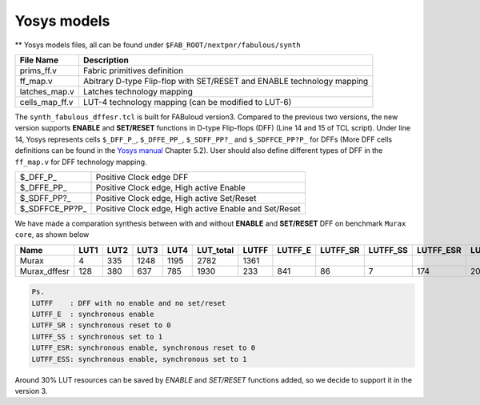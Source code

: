 Yosys models
============

** Yosys models files, all can be found under ``$FAB_ROOT/nextpnr/fabulous/synth``

.. code-block:: console
   :emphasize-lines: 14,15

        set LUT_K 4
        if {$argc > 0} { set LUT_K [lindex $argv 0] }
        yosys read_verilog -lib [file dirname [file normalize $argv0]]/prims_ff.v
        yosys hierarchy -check -top [lindex $argv 1]
        yosys proc
        yosys flatten
        yosys tribuf -logic
        yosys deminout
        yosys synth -run coarse
        yosys memory_map
        yosys opt -full
        yosys techmap -map +/techmap.v
        yosys opt -fast
        yosys dfflegalize -cell \$_DFF_P_ 0 -cell \$_DFFE_PP_ 0 -cell \$_SDFF_PP?_ 0 -cell \$_SDFFCE_PP?P_ 0 -cell \$_DLATCH_?_ x
        yosys techmap -map [file dirname [file normalize $argv0]]/ff_map.v
        yosys opt_expr -mux_undef
        yosys simplemap
        yosys techmap -map [file dirname [file normalize $argv0]]/latches_map.v
        yosys abc -lut $LUT_K -dress
        yosys clean
        yosys techmap -D LUT_K=$LUT_K -map [file dirname [file normalize $argv0]]/cells_map_ff.v
        yosys clean
        yosys hierarchy -check
        yosys stat

        if {$argc > 1} { yosys write_json [lindex $argv 2] }

+---------------+-----------------------------------------------------------------------+
| File Name     | Description                                                           |
+===============+=======================================================================+
| prims_ff.v    | Fabric primitives definition                                          |
+---------------+-----------------------------------------------------------------------+
| ff_map.v      | Abitrary D-type Flip-flop with SET/RESET and ENABLE technology mapping|
+---------------+-----------------------------------------------------------------------+
| latches_map.v | Latches technology mapping                                            |
+---------------+-----------------------------------------------------------------------+
| cells_map_ff.v| LUT-4 technology mapping (can be modified to LUT-6)                   |
+---------------+-----------------------------------------------------------------------+

The ``synth_fabulous_dffesr.tcl`` is built for FABuloud version3. Compared to the previous two versions, the new version supports **ENABLE** and **SET/RESET** functions in D-type Flip-flops (DFF) (Line 14 and 15 of TCL script). Under line 14, Yosys represents cells ``$_DFF_P_``, ``$_DFFE_PP_``, ``$_SDFF_PP?_`` and ``$_SDFFCE_PP?P_`` for DFFs (More DFF cells definitions can be found in the 
`Yosys manual <https://github.com/YosysHQ/yosys-manual-build/releases/download/manual/manual.pdf>`_
Chapter 5.2). User should also define different types of DFF in the ``ff_map.v`` for DFF technology mapping.

+----------------+-------------------------------------------------------+
| $_DFF_P_       | Positive Clock edge DFF                               |
+----------------+-------------------------------------------------------+
| $_DFFE_PP_     | Positive Clock edge, High active Enable               |
+----------------+-------------------------------------------------------+
| $_SDFF_PP?_    | Positive Clock edge, High active Set/Reset            |
+----------------+-------------------------------------------------------+
| $_SDFFCE_PP?P_ | Positive Clock edge, High active Enable and Set/Reset |
+----------------+-------------------------------------------------------+

We have made a comparation synthesis between with and without **ENABLE** and **SET/RESET** DFF on benchmark ``Murax core``, as shown below

+-------------+-----+-----+-----+-----+----------+------+--------+---------+---------+----------+----------+-------------+
| Name        | LUT1| LUT2| LUT3| LUT4| LUT_total| LUTFF| LUTFF_E| LUTFF_SR| LUTFF_SS| LUTFF_ESR| LUTFF_ESS| RegFile_32x4|
+=============+=====+=====+=====+=====+==========+======+========+=========+=========+==========+==========+=============+
| Murax       | 4   | 335 | 1248| 1195| 2782     | 1361 |        |         |         |          |          | 12          |
+-------------+-----+-----+-----+-----+----------+------+--------+---------+---------+----------+----------+-------------+
| Murax_dffesr| 128 | 380 | 637 | 785 | 1930     | 233  | 841    | 86      | 7       | 174      | 20       | 12          |
+-------------+-----+-----+-----+-----+----------+------+--------+---------+---------+----------+----------+-------------+

.. code-block:: none

        Ps. 
        LUTFF    : DFF with no enable and no set/reset
        LUTFF_E  : synchronous enable
        LUTFF_SR : synchronous reset to 0
        LUTFF_SS : synchronous set to 1
        LUTFF_ESR: synchronous enable, synchronous reset to 0
        LUTFF_ESS: synchronous enable, synchronous set to 1

Around 30% LUT resources can be saved by *ENABLE* and *SET/RESET* functions added, so we decide to support it in the version 3.

